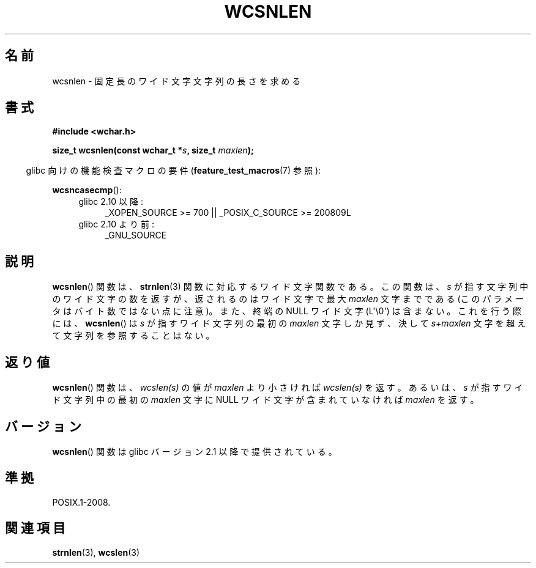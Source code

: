 .\" Copyright (c) Bruno Haible <haible@clisp.cons.org>
.\"
.\" This is free documentation; you can redistribute it and/or
.\" modify it under the terms of the GNU General Public License as
.\" published by the Free Software Foundation; either version 2 of
.\" the License, or (at your option) any later version.
.\"
.\" References consulted:
.\"   GNU glibc-2 source code and manual
.\"   Dinkumware C library reference http://www.dinkumware.com/
.\"   OpenGroup's Single UNIX specification http://www.UNIX-systems.org/online.html
.\"
.\" About this Japanese page, please contact to JM Project <JM@linux.or.jp>
.\" Translated Tue Oct 19 02:22:50 JST 1999
.\"           by FUJIWARA Teruyoshi <fujiwara@linux.or.jp>
.\"
.TH WCSNLEN 3  2011-10-01 "GNU" "Linux Programmer's Manual"
.SH 名前
wcsnlen \- 固定長のワイド文字文字列の長さを求める
.SH 書式
.nf
.B #include <wchar.h>
.sp
.BI "size_t wcsnlen(const wchar_t *" s ", size_t " maxlen );
.fi
.sp
.in -4n
glibc 向けの機能検査マクロの要件
.RB ( feature_test_macros (7)
参照):
.in
.sp
.BR wcsncasecmp ():
.PD 0
.ad l
.RS 4
.TP 4
glibc 2.10 以降:
_XOPEN_SOURCE\ >=\ 700 || _POSIX_C_SOURCE\ >=\ 200809L
.TP
glibc 2.10 より前:
_GNU_SOURCE
.RE
.ad
.PD
.SH 説明
.BR wcsnlen ()
関数は、
.BR strnlen (3)
関数に対応するワイド文字関数である。
この関数は、\fIs\fP が指す文字列中のワイド文字の数を返すが、
返されるのはワイド文字で最大 \fImaxlen\fP 文字までである
(このパラメータはバイト数ではない点に注意)。
また、終端の NULL ワイド文字 (L\(aq\\0\(aq) は含まない。
これを行う際には、
.BR wcsnlen ()
は \fIs\fP が指すワイド文字列の最初の
\fImaxlen\fP 文字しか見ず、決して \fIs+maxlen\fP 文字を超えて文字列を
参照することはない。
.SH 返り値
.BR wcsnlen ()
関数は、\fIwcslen(s)\fP の値が \fImaxlen\fP より小さけれ
ば \fIwcslen(s)\fP を返す。あるいは、\fIs\fP が指すワイド文字列中の
最初の \fImaxlen\fP 文字に NULL ワイド文字が含まれていなければ
\fImaxlen\fP を返す。
.SH バージョン
.BR wcsnlen ()
関数は glibc バージョン 2.1 以降で提供されている。
.SH 準拠
POSIX.1-2008.
.SH 関連項目
.BR strnlen (3),
.BR wcslen (3)
